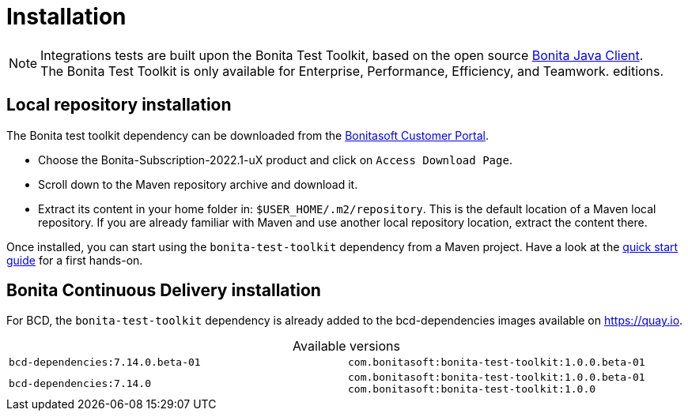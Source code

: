 = Installation
:table-caption!:
:description: Install the Bonita test toolkit in your development environment

[NOTE]
====
Integrations tests are built upon the Bonita Test Toolkit, based on the open source https://github.com/bonitasoft/bonita-java-client[Bonita Java Client]. +
The Bonita Test Toolkit is only available for Enterprise, Performance, Efficiency, and Teamwork. editions. 
====

== Local repository installation

The Bonita test toolkit dependency can be downloaded from the https://customer.bonitasoft.com/download/request[Bonitasoft Customer Portal].  +

* Choose the Bonita-Subscription-2022.1-uX product and click on `Access Download Page`.
* Scroll down to the Maven repository archive and download it.
* Extract its content in your home folder in: `$USER_HOME/.m2/repository`. This is the default location of a Maven local repository. If you are already familiar with Maven and use another local repository location, extract the content there.

Once installed, you can start using the `bonita-test-toolkit` dependency from a Maven project. Have a look at the xref:quick-start.adoc[quick start guide] for a first hands-on.

== Bonita Continuous Delivery installation

For BCD, the `bonita-test-toolkit` dependency is already added to the bcd-dependencies images available on https://quay.io.

.Available versions
[cols="1,1"]
|===
|`bcd-dependencies:7.14.0.beta-01`
|`com.bonitasoft:bonita-test-toolkit:1.0.0.beta-01`
|`bcd-dependencies:7.14.0`
|`com.bonitasoft:bonita-test-toolkit:1.0.0.beta-01`
`com.bonitasoft:bonita-test-toolkit:1.0.0`
|===


